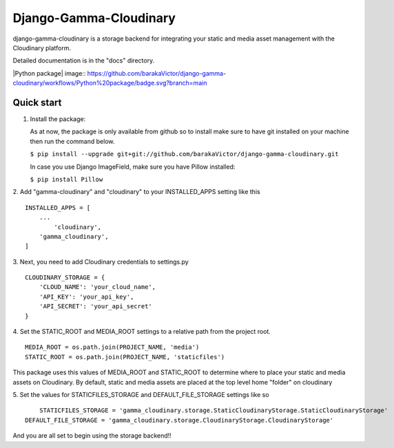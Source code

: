 =====
Django-Gamma-Cloudinary
=====

django-gamma-cloudinary is a storage backend for integrating
your static and media asset management with the Cloudinary platform. 

Detailed documentation is in the "docs" directory.

|Python package| image:: https://github.com/barakaVictor/django-gamma-cloudinary/workflows/Python%20package/badge.svg?branch=main

Quick start
-----------
1.  Install the package:

    As at now, the package is only available from github so to install make sure to have
    git installed on your machine then run the command below.
    
    
    ``$ pip install --upgrade git+git://github.com/barakaVictor/django-gamma-cloudinary.git``
    

    In case you use Django ImageField, make sure you have Pillow installed:

    
    ``$ pip install Pillow``
    

2. Add "gamma-cloudinary" and "cloudinary" to your INSTALLED_APPS setting like this
::
    INSTALLED_APPS = [
        ...
	    'cloudinary',
        'gamma_cloudinary',
    ]

3. Next, you need to add Cloudinary credentials to settings.py
::
    CLOUDINARY_STORAGE = {
        'CLOUD_NAME': 'your_cloud_name',
        'API_KEY': 'your_api_key',
        'API_SECRET': 'your_api_secret'
    }
    
4. Set the STATIC_ROOT and MEDIA_ROOT settings to a relative path from the project root.
::
    MEDIA_ROOT = os.path.join(PROJECT_NAME, 'media')
    STATIC_ROOT = os.path.join(PROJECT_NAME, 'staticfiles')

This package uses this values of MEDIA_ROOT and STATIC_ROOT to determine where to place your static and 
media assets on Cloudinary. By default, static and media assets are placed at the top level home "folder" 
on cloudinary

5. Set the values for STATICFILES_STORAGE and DEFAULT_FILE_STORAGE settings like so
::
	STATICFILES_STORAGE = 'gamma_cloudinary.storage.StaticCloudinaryStorage.StaticCloudinaryStorage'
    DEFAULT_FILE_STORAGE = 'gamma_cloudinary.storage.CloudinaryStorage.CloudinaryStorage'
    
And you are all set to begin using the storage backend!!
